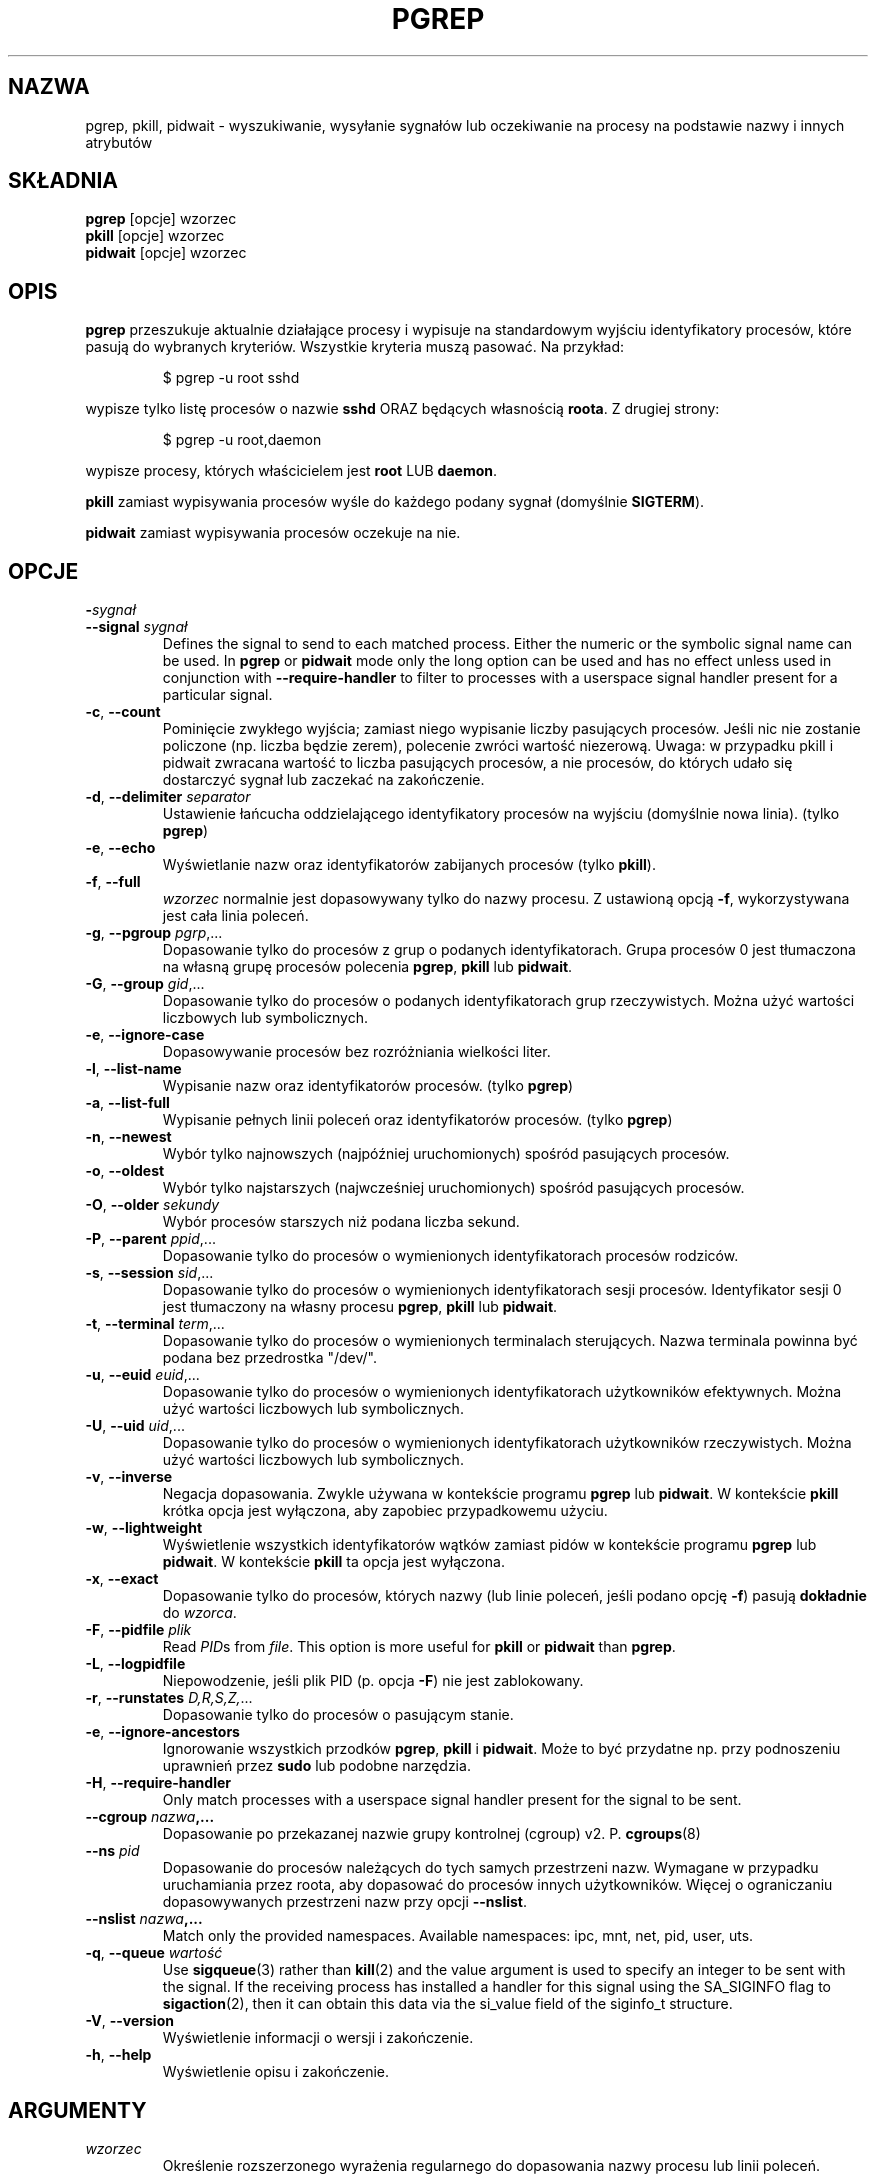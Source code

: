 .\"
.\" Copyright (c) 2004-2023 Craig Small <csmall@dropbear.xyz>
.\" Copyright (c) 2013-2023 Jim Warner <james.warner@comcast.net>
.\" Copyright (c) 2011-2012 Sami Kerola <kerolasa@iki.fi>
.\" Copyright (c) 2002-2004 Albert Cahalan
.\" Copyright (c) 2000      Kjetil Torgrim Homme
.\"
.\" This program is free software; you can redistribute it and/or modify
.\" it under the terms of the GNU General Public License as published by
.\" the Free Software Foundation; either version 2 of the License, or
.\" (at your option) any later version.
.\"
.\"*******************************************************************
.\"
.\" This file was generated with po4a. Translate the source file.
.\"
.\"*******************************************************************
.TH PGREP 1 2023\-01\-16 procps\-ng "Polecenia użytkownika"
.SH NAZWA
pgrep, pkill, pidwait \- wyszukiwanie, wysyłanie sygnałów lub oczekiwanie na
procesy na podstawie nazwy i innych atrybutów
.SH SKŁADNIA
\fBpgrep\fP [opcje] wzorzec
.br
\fBpkill\fP [opcje] wzorzec
.br
\fBpidwait\fP [opcje] wzorzec
.SH OPIS
\fBpgrep\fP przeszukuje aktualnie działające procesy i wypisuje na standardowym
wyjściu identyfikatory procesów, które pasują do wybranych
kryteriów. Wszystkie kryteria muszą pasować. Na przykład:
.IP
$ pgrep \-u root sshd
.PP
wypisze tylko listę procesów o nazwie \fBsshd\fP ORAZ będących własnością
\fBroota\fP. Z drugiej strony:
.IP
$ pgrep \-u root,daemon
.PP
wypisze procesy, których właścicielem jest \fBroot\fP LUB \fBdaemon\fP.
.PP
\fBpkill\fP zamiast wypisywania procesów wyśle do każdego podany sygnał
(domyślnie \fBSIGTERM\fP).
.PP
\fBpidwait\fP zamiast wypisywania procesów oczekuje na nie.
.SH OPCJE
.TP 
\fB\-\fP\fIsygnał\fP
.TQ
\fB\-\-signal\fP \fIsygnał\fP
Defines the signal to send to each matched process.  Either the numeric or
the symbolic signal name can be used. In \fBpgrep\fP or \fBpidwait\fP mode only
the long option can be used and has no effect unless used in conjunction
with \fB\-\-require\-handler\fP to filter to processes with a userspace signal
handler present for a particular signal.

.TP 
\fB\-c\fP, \fB\-\-count\fP
Pominięcie zwykłego wyjścia; zamiast niego wypisanie liczby pasujących
procesów. Jeśli nic nie zostanie policzone (np. liczba będzie zerem),
polecenie zwróci wartość niezerową. Uwaga: w przypadku pkill i pidwait
zwracana wartość to liczba pasujących procesów, a nie procesów, do których
udało się dostarczyć sygnał lub zaczekać na zakończenie.
.TP 
\fB\-d\fP, \fB\-\-delimiter\fP \fIseparator\fP
Ustawienie łańcucha oddzielającego identyfikatory procesów na wyjściu
(domyślnie nowa linia). (tylko \fBpgrep\fP)
.TP 
\fB\-e\fP, \fB\-\-echo\fP
Wyświetlanie nazw oraz identyfikatorów zabijanych procesów (tylko \fBpkill\fP).
.TP 
\fB\-f\fP, \fB\-\-full\fP
\fIwzorzec\fP normalnie jest dopasowywany tylko do nazwy procesu. Z ustawioną
opcją \fB\-f\fP, wykorzystywana jest cała linia poleceń.
.TP 
\fB\-g\fP, \fB\-\-pgroup\fP \fIpgrp\fP,...
Dopasowanie tylko do procesów z grup o podanych identyfikatorach. Grupa
procesów 0 jest tłumaczona na własną grupę procesów polecenia \fBpgrep\fP,
\fBpkill\fP lub \fBpidwait\fP.
.TP 
\fB\-G\fP, \fB\-\-group\fP \fIgid\fP,...
Dopasowanie tylko do procesów o podanych identyfikatorach grup
rzeczywistych. Można użyć wartości liczbowych lub symbolicznych.
.TP 
\fB\-e\fP, \fB\-\-ignore\-case\fP
Dopasowywanie procesów bez rozróżniania wielkości liter.
.TP 
\fB\-l\fP, \fB\-\-list\-name\fP
Wypisanie nazw oraz identyfikatorów procesów. (tylko \fBpgrep\fP)
.TP 
\fB\-a\fP, \fB\-\-list\-full\fP
Wypisanie pełnych linii poleceń oraz identyfikatorów procesów. (tylko
\fBpgrep\fP)
.TP 
\fB\-n\fP, \fB\-\-newest\fP
Wybór tylko najnowszych (najpóźniej uruchomionych) spośród pasujących
procesów.
.TP 
\fB\-o\fP, \fB\-\-oldest\fP
Wybór tylko najstarszych (najwcześniej uruchomionych) spośród pasujących
procesów.
.TP 
\fB\-O\fP, \fB\-\-older\fP \fIsekundy\fP
Wybór procesów starszych niż podana liczba sekund.
.TP 
\fB\-P\fP, \fB\-\-parent\fP \fIppid\fP,...
Dopasowanie tylko do procesów o wymienionych identyfikatorach procesów
rodziców.
.TP 
\fB\-s\fP, \fB\-\-session\fP \fIsid\fP,...
Dopasowanie tylko do procesów o wymienionych identyfikatorach sesji
procesów. Identyfikator sesji 0 jest tłumaczony na własny procesu \fBpgrep\fP,
\fBpkill\fP lub \fBpidwait\fP.
.TP 
\fB\-t\fP, \fB\-\-terminal\fP \fIterm\fP,...
Dopasowanie tylko do procesów o wymienionych terminalach sterujących. Nazwa
terminala powinna być podana bez przedrostka "/dev/".
.TP 
\fB\-u\fP, \fB\-\-euid\fP \fIeuid\fP,...
Dopasowanie tylko do procesów o wymienionych identyfikatorach użytkowników
efektywnych. Można użyć wartości liczbowych lub symbolicznych.
.TP 
\fB\-U\fP, \fB\-\-uid\fP \fIuid\fP,...
Dopasowanie tylko do procesów o wymienionych identyfikatorach użytkowników
rzeczywistych. Można użyć wartości liczbowych lub symbolicznych.
.TP 
\fB\-v\fP, \fB\-\-inverse\fP
Negacja dopasowania. Zwykle używana w kontekście programu \fBpgrep\fP lub
\fBpidwait\fP. W kontekście \fBpkill\fP krótka opcja jest wyłączona, aby zapobiec
przypadkowemu użyciu.
.TP 
\fB\-w\fP, \fB\-\-lightweight\fP
Wyświetlenie wszystkich identyfikatorów wątków zamiast pidów w kontekście
programu \fBpgrep\fP lub \fBpidwait\fP. W kontekście \fBpkill\fP ta opcja jest
wyłączona.
.TP 
\fB\-x\fP, \fB\-\-exact\fP
Dopasowanie tylko do procesów, których nazwy (lub linie poleceń, jeśli
podano opcję \fB\-f\fP) pasują \fBdokładnie\fP do \fIwzorca\fP.
.TP 
\fB\-F\fP, \fB\-\-pidfile\fP \fIplik\fP
Read \fIPID\fPs from \fIfile\fP.  This option is more useful for \fBpkill\fP or
\fBpidwait\fP than \fBpgrep\fP.
.TP 
\fB\-L\fP, \fB\-\-logpidfile\fP
Niepowodzenie, jeśli plik PID (p. opcja \fB\-F\fP) nie jest zablokowany.
.TP 
\fB\-r\fP, \fB\-\-runstates\fP \fID,R,S,Z,\fP...
Dopasowanie tylko do procesów o pasującym stanie.
.TP 
\fB\-e\fP, \fB\-\-ignore\-ancestors\fP
Ignorowanie wszystkich przodków \fBpgrep\fP, \fBpkill\fP i \fBpidwait\fP. Może to być
przydatne np. przy podnoszeniu uprawnień przez \fBsudo\fP lub podobne
narzędzia.
.TP 
\fB\-H\fP, \fB\-\-require\-handler\fP
Only match processes with a userspace signal handler present for the signal
to be sent.
.TP 
\fB\-\-cgroup \fP\fInazwa\fP\fB,...\fP
Dopasowanie po przekazanej nazwie grupy kontrolnej (cgroup)
v2. P. \fBcgroups\fP(8)
.TP 
\fB\-\-ns \fP\fIpid\fP
Dopasowanie do procesów należących do tych samych przestrzeni nazw. Wymagane
w przypadku uruchamiania przez roota, aby dopasować do procesów innych
użytkowników. Więcej o ograniczaniu dopasowywanych przestrzeni nazw przy
opcji \fB\-\-nslist\fP.
.TP 
\fB\-\-nslist \fP\fInazwa\fP\fB,...\fP
Match only the provided namespaces. Available namespaces: ipc, mnt, net,
pid, user, uts.
.TP 
\fB\-q\fP, \fB\-\-queue \fP\fIwartość\fP
Use \fBsigqueue\fP(3)  rather than \fBkill\fP(2)  and the value argument is used
to specify an integer to be sent with the signal. If the receiving process
has installed a handler for this signal using the SA_SIGINFO flag to
\fBsigaction\fP(2), then it can obtain this data via the si_value field of the
siginfo_t structure.
.TP 
\fB\-V\fP, \fB\-\-version\fP
Wyświetlenie informacji o wersji i zakończenie.
.TP 
\fB\-h\fP, \fB\-\-help\fP
Wyświetlenie opisu i zakończenie.
.PD
.SH ARGUMENTY
.TP 
\fIwzorzec\fP
Określenie rozszerzonego wyrażenia regularnego do dopasowania nazwy procesu
lub linii poleceń.
.SH PRZYKŁADY
Przykład 1: znalezienie identyfikatora procesu demona \fBnamed\fP:
.IP
$ pgrep \-u root named
.PP
Przykład 2: wymuszenie ponownego odczytu pliku konfiguracyjnego przez
program \fBsyslog\fP:
.IP
$ pkill \-HUP syslogd
.PP
Przykład 3: podanie szczegółowych informacji o wszystkich procesach
\fBxterm\fP:
.IP
$ ps \-fp $(pgrep \-d, \-x xterm)
.PP
Przykład 4: zwiększenie nice wszystkich procesów \fBchrome\fP:
.IP
$ renice +4 $(pgrep chrome)
.SH "KOD WYJŚCIA"
.PD 0
.TP 
0
One or more processes matched the criteria. For \fBpkill\fP and \fBpidwait\fP, one
or more processes must also have been successfully signalled or waited for.
.TP 
1
Brak procesów pasujących do warunków lub do żadnego nie udało się wysłać
sygnału.
.TP 
2
Błąd składni w linii poleceń.
.TP 
3
Błąd krytyczny: brak pamięci itp.
.PD
.SH UWAGI
Nazwa procesu używana przy dopasowaniu jest ograniczona do 15 znaków
obecnych w wyjściu /proc/\fIpid\fP/stat. Aby dopasować do pełnej linii poleceń
(/proc/\fIpid\fP/cmdline), należy użyć opcji \fB\-f\fP. Wątki mogą nie mieć tej
samej nazwy procesu jako rodzica, ale będą miały tę samą linię poleceń.
.PP
Działający proces \fBpgrep\fP, \fBpkill\fP ani \fBpidwait\fP nigdy nie zgłosi siebie
jako dopasowania.
.PP
The \fB\-O \-\-older\fP option will silently fail if \fI/proc\fP is mounted with the
\fIsubset=pid\fP option.
.SH BŁĘDY
Opcji \fB\-n\fP, \fB\-o\fP oraz \fB\-v\fP nie można łączyć. Gdyby było to przydatne,
proszę zawiadomić autora.
.PP
Zgłoszono procesy nie funkcjonujące.
.PP
\fBpidwait\fP wymaga wywołania systemowego \fBpidfd_open\fP(2), które pojawiło się
w Linuksie 5.3.
.SH "ZOBACZ TAKŻE"
\fBps\fP(1), \fBregex\fP(7), \fBsignal\fP(7), \fBsigqueue\fP(3), \fBkillall\fP(1),
\fBskill\fP(1), \fBkill\fP(1), \fBkill\fP(2), \fBcgroups\fP(8).
.SH AUTOR
.UR kjetilho@ifi.uio.no
Kjetil Torgrim Homme
.UE
.SH "ZGŁASZANIE BŁĘDÓW"
Zgłoszenia błędów prosimy wysyłać na adres
.UR procps@freelists.org
.UE
